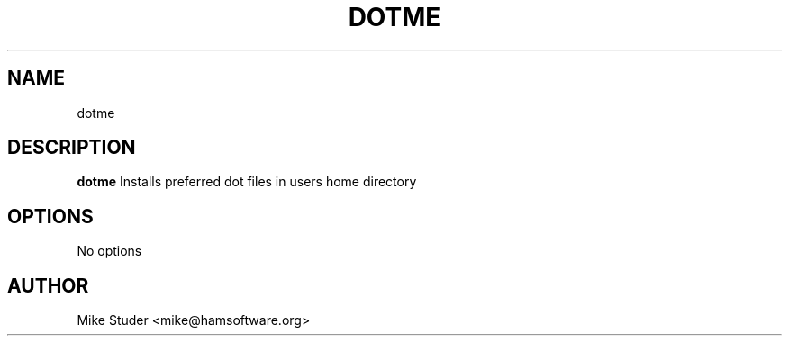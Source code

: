 .TH DOTME 1 2021-05-06 GNU

.SH NAME
dotme

.SH DESCRIPTION
.B dotme
Installs preferred dot files in users home directory

.SH OPTIONS
.TP
No options

.SH AUTHOR
Mike Studer <mike@hamsoftware.org>

